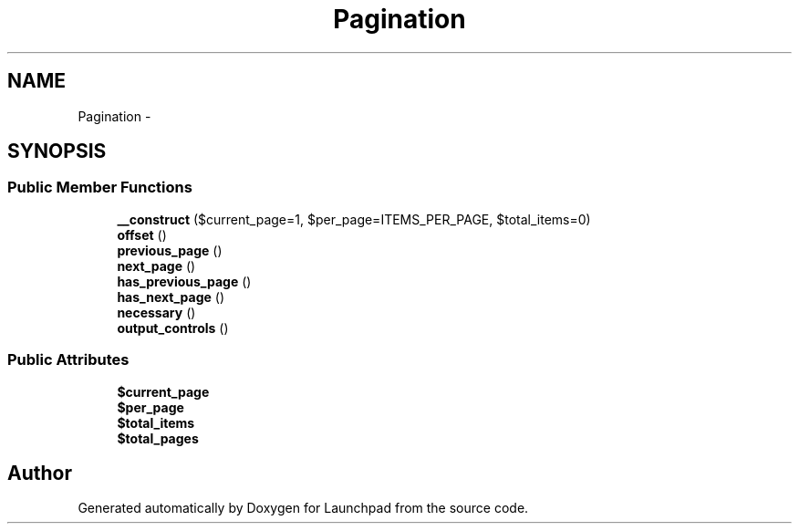 .TH "Pagination" 3 "Fri Oct 7 2011" "Version 1.0" "Launchpad" \" -*- nroff -*-
.ad l
.nh
.SH NAME
Pagination \- 
.SH SYNOPSIS
.br
.PP
.SS "Public Member Functions"

.in +1c
.ti -1c
.RI "\fB__construct\fP ($current_page=1, $per_page=ITEMS_PER_PAGE, $total_items=0)"
.br
.ti -1c
.RI "\fBoffset\fP ()"
.br
.ti -1c
.RI "\fBprevious_page\fP ()"
.br
.ti -1c
.RI "\fBnext_page\fP ()"
.br
.ti -1c
.RI "\fBhas_previous_page\fP ()"
.br
.ti -1c
.RI "\fBhas_next_page\fP ()"
.br
.ti -1c
.RI "\fBnecessary\fP ()"
.br
.ti -1c
.RI "\fBoutput_controls\fP ()"
.br
.in -1c
.SS "Public Attributes"

.in +1c
.ti -1c
.RI "\fB$current_page\fP"
.br
.ti -1c
.RI "\fB$per_page\fP"
.br
.ti -1c
.RI "\fB$total_items\fP"
.br
.ti -1c
.RI "\fB$total_pages\fP"
.br
.in -1c

.SH "Author"
.PP 
Generated automatically by Doxygen for Launchpad from the source code.
